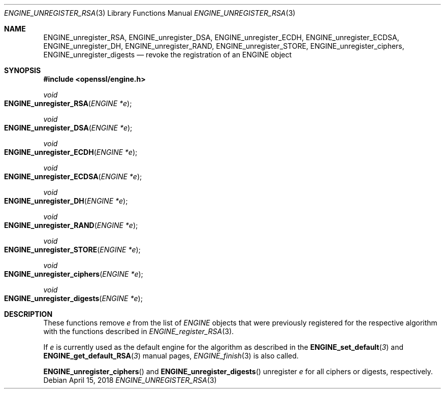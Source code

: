 .\" $OpenBSD: ENGINE_unregister_RSA.3,v 1.2 2018/04/15 17:02:03 schwarze Exp $
.\" content checked up to:
.\" OpenSSL ENGINE_add 1f13ad31 Dec 25 17:50:39 2017 +0800
.\"
.\" Copyright (c) 2018 Ingo Schwarze <schwarze@openbsd.org>
.\"
.\" Permission to use, copy, modify, and distribute this software for any
.\" purpose with or without fee is hereby granted, provided that the above
.\" copyright notice and this permission notice appear in all copies.
.\"
.\" THE SOFTWARE IS PROVIDED "AS IS" AND THE AUTHOR DISCLAIMS ALL WARRANTIES
.\" WITH REGARD TO THIS SOFTWARE INCLUDING ALL IMPLIED WARRANTIES OF
.\" MERCHANTABILITY AND FITNESS. IN NO EVENT SHALL THE AUTHOR BE LIABLE FOR
.\" ANY SPECIAL, DIRECT, INDIRECT, OR CONSEQUENTIAL DAMAGES OR ANY DAMAGES
.\" WHATSOEVER RESULTING FROM LOSS OF USE, DATA OR PROFITS, WHETHER IN AN
.\" ACTION OF CONTRACT, NEGLIGENCE OR OTHER TORTIOUS ACTION, ARISING OUT OF
.\" OR IN CONNECTION WITH THE USE OR PERFORMANCE OF THIS SOFTWARE.
.\"
.Dd $Mdocdate: April 15 2018 $
.Dt ENGINE_UNREGISTER_RSA 3
.Os
.Sh NAME
.Nm ENGINE_unregister_RSA ,
.Nm ENGINE_unregister_DSA ,
.Nm ENGINE_unregister_ECDH ,
.Nm ENGINE_unregister_ECDSA ,
.Nm ENGINE_unregister_DH ,
.Nm ENGINE_unregister_RAND ,
.Nm ENGINE_unregister_STORE ,
.Nm ENGINE_unregister_ciphers ,
.Nm ENGINE_unregister_digests
.Nd revoke the registration of an ENGINE object
.Sh SYNOPSIS
.In openssl/engine.h
.Ft void
.Fo ENGINE_unregister_RSA
.Fa "ENGINE *e"
.Fc
.Ft void
.Fo ENGINE_unregister_DSA
.Fa "ENGINE *e"
.Fc
.Ft void
.Fo ENGINE_unregister_ECDH
.Fa "ENGINE *e"
.Fc
.Ft void
.Fo ENGINE_unregister_ECDSA
.Fa "ENGINE *e"
.Fc
.Ft void
.Fo ENGINE_unregister_DH
.Fa "ENGINE *e"
.Fc
.Ft void
.Fo ENGINE_unregister_RAND
.Fa "ENGINE *e"
.Fc
.Ft void
.Fo ENGINE_unregister_STORE
.Fa "ENGINE *e"
.Fc
.Ft void
.Fo ENGINE_unregister_ciphers
.Fa "ENGINE *e"
.Fc
.Ft void
.Fo ENGINE_unregister_digests
.Fa "ENGINE *e"
.Fc
.Sh DESCRIPTION
These functions remove
.Fa e
from the list of
.Vt ENGINE
objects that were previously registered for the respective algorithm
with the functions described in
.Xr ENGINE_register_RSA 3 .
.Pp
If
.Fa e
is currently used as the default engine for the algorithm
as described in the
.Fn ENGINE_set_default 3
and
.Fn ENGINE_get_default_RSA 3
manual pages,
.Xr ENGINE_finish 3
is also called.
.Pp
.Fn ENGINE_unregister_ciphers
and
.Fn ENGINE_unregister_digests
unregister
.Fa e
for all ciphers or digests, respectively.
